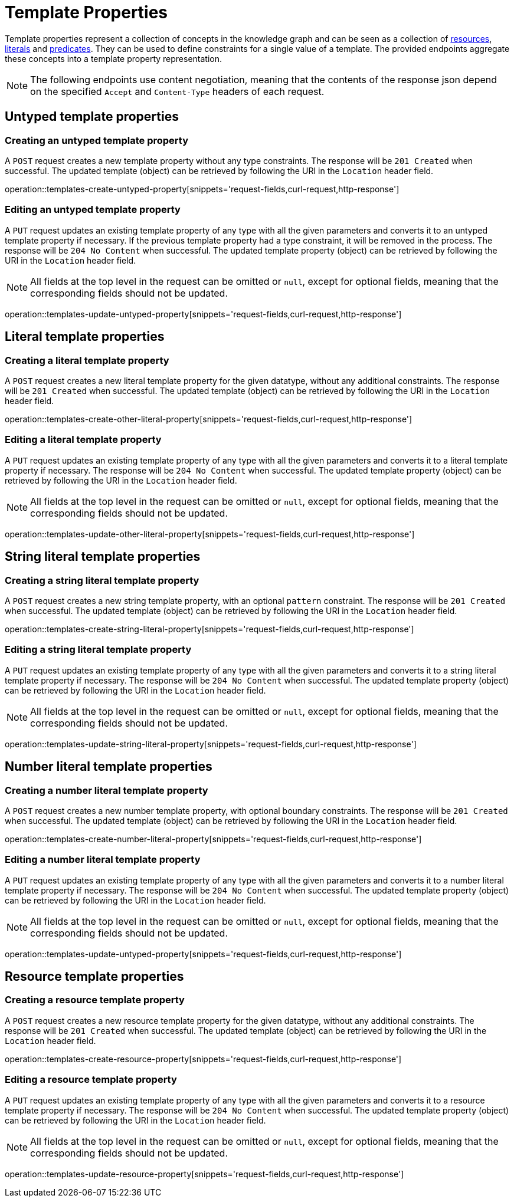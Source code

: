 = Template Properties

Template properties represent a collection of concepts in the knowledge graph and can be seen as a collection of <<Resources,resources>>, <<Literals,literals>> and <<Predicates,predicates>>.
They can be used to define constraints for a single value of a template.
The provided endpoints aggregate these concepts into a template property representation.

NOTE: The following endpoints use content negotiation, meaning that the contents of the response json depend on the specified `Accept` and `Content-Type` headers of each request.

[[template-properties-untyped-properties]]
== Untyped template properties

[[template-properties-create-untyped-property]]
=== Creating an untyped template property

A `POST` request creates a new template property without any type constraints.
The response will be `201 Created` when successful.
The updated template (object) can be retrieved by following the URI in the `Location` header field.

operation::templates-create-untyped-property[snippets='request-fields,curl-request,http-response']

[[template-properties-edit-untyped-property]]
=== Editing an untyped template property

A `PUT` request updates an existing template property of any type with all the given parameters and converts it to an untyped template property if necessary.
If the previous template property had a type constraint, it will be removed in the process.
The response will be `204 No Content` when successful.
The updated template property (object) can be retrieved by following the URI in the `Location` header field.

NOTE: All fields at the top level in the request can be omitted or `null`, except for optional fields, meaning that the corresponding fields should not be updated.

operation::templates-update-untyped-property[snippets='request-fields,curl-request,http-response']

[[template-properties-other-literal-properties]]
== Literal template properties

[[template-properties-create-other-literal-property]]
=== Creating a literal template property

A `POST` request creates a new literal template property for the given datatype, without any additional constraints.
The response will be `201 Created` when successful.
The updated template (object) can be retrieved by following the URI in the `Location` header field.

operation::templates-create-other-literal-property[snippets='request-fields,curl-request,http-response']

[[template-properties-edit-other-literal-property]]
=== Editing a literal template property

A `PUT` request updates an existing template property of any type with all the given parameters and converts it to a literal template property if necessary.
The response will be `204 No Content` when successful.
The updated template property (object) can be retrieved by following the URI in the `Location` header field.

NOTE: All fields at the top level in the request can be omitted or `null`, except for optional fields, meaning that the corresponding fields should not be updated.

operation::templates-update-other-literal-property[snippets='request-fields,curl-request,http-response']

[[template-properties-string-literal-properties]]
== String literal template properties

[[template-properties-create-string-literal-property]]
=== Creating a string literal template property

A `POST` request creates a new string template property, with an optional `pattern` constraint.
The response will be `201 Created` when successful.
The updated template (object) can be retrieved by following the URI in the `Location` header field.

operation::templates-create-string-literal-property[snippets='request-fields,curl-request,http-response']

[[template-properties-edit-string-literal-property]]
=== Editing a string literal template property

A `PUT` request updates an existing template property of any type with all the given parameters and converts it to a string literal template property if necessary.
The response will be `204 No Content` when successful.
The updated template property (object) can be retrieved by following the URI in the `Location` header field.

NOTE: All fields at the top level in the request can be omitted or `null`, except for optional fields, meaning that the corresponding fields should not be updated.

operation::templates-update-string-literal-property[snippets='request-fields,curl-request,http-response']

[[template-properties-number-literal-properties]]
== Number literal template properties

[[template-properties-create-number-literal-property]]
=== Creating a number literal template property

A `POST` request creates a new number template property, with optional boundary constraints.
The response will be `201 Created` when successful.
The updated template (object) can be retrieved by following the URI in the `Location` header field.

operation::templates-create-number-literal-property[snippets='request-fields,curl-request,http-response']

[[template-properties-edit-number-literal-property]]
=== Editing a number literal template property

A `PUT` request updates an existing template property of any type with all the given parameters and converts it to a number literal template property if necessary.
The response will be `204 No Content` when successful.
The updated template property (object) can be retrieved by following the URI in the `Location` header field.

NOTE: All fields at the top level in the request can be omitted or `null`, except for optional fields, meaning that the corresponding fields should not be updated.

operation::templates-update-untyped-property[snippets='request-fields,curl-request,http-response']

[[template-properties-resource-properties]]
== Resource template properties

[[template-properties-create-resource-property]]
=== Creating a resource template property

A `POST` request creates a new resource template property for the given datatype, without any additional constraints.
The response will be `201 Created` when successful.
The updated template (object) can be retrieved by following the URI in the `Location` header field.

operation::templates-create-resource-property[snippets='request-fields,curl-request,http-response']

[[template-properties-edit-resource-property]]
=== Editing a resource template property

A `PUT` request updates an existing template property of any type with all the given parameters and converts it to a resource template property if necessary.
The response will be `204 No Content` when successful.
The updated template property (object) can be retrieved by following the URI in the `Location` header field.

NOTE: All fields at the top level in the request can be omitted or `null`, except for optional fields, meaning that the corresponding fields should not be updated.

operation::templates-update-resource-property[snippets='request-fields,curl-request,http-response']
